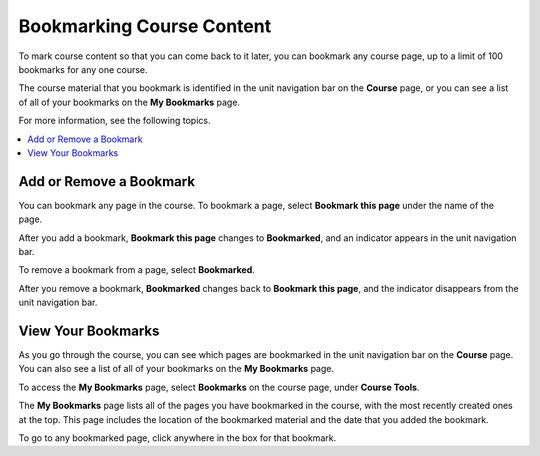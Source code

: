 .. This file is used in both the edX and Open edX Learner's Guides

.. _SFD Bookmarks:

###########################
Bookmarking Course Content
###########################

To mark course content so that you can come back to it later, you can bookmark
any course page, up to a limit of 100 bookmarks for any one course.

The course material that you bookmark is identified in the unit navigation bar
on the **Course** page, or you can see a list of all of your bookmarks on the
**My Bookmarks** page.

For more information, see the following topics.

.. contents::
 :local:
 :depth: 1

***************************
Add or Remove a Bookmark
***************************

You can bookmark any page in the course. To bookmark a page, select
**Bookmark this page** under the name of the page.

.. image:: ../../shared/students/Images/SFD_Bkmk_UnitButton.png
 :width: 600
 :alt: A course page showing the Bookmark control.

After you add a bookmark, **Bookmark this page** changes to **Bookmarked**, and
an indicator appears in the unit navigation bar.

.. image:: ../../shared/students/Images/SFD_Bkmk_PgsBkmkd.png
 :width: 600
 :alt: A course page showing "Bookmarked" and a bookmark icon in the unit
     navigation bar.

To remove a bookmark from a page, select **Bookmarked**.

After you remove a bookmark, **Bookmarked** changes back to **Bookmark this
page**, and the indicator disappears from the unit navigation bar.

***************************
View Your Bookmarks
***************************

As you go through the course, you can see which pages are bookmarked in the
unit navigation bar on the **Course** page. You can also see a list of all of
your bookmarks on the **My Bookmarks** page.

To access the **My Bookmarks** page, select **Bookmarks** on the course
page, under **Course Tools**.

.. image:: ../../shared/students/Images/SFD_Bkmk_BookmarksLink.png
 :width: 800
 :alt: A course page that shows the Bookmarks option under Course Tools.

The **My Bookmarks** page lists all of the pages you have bookmarked in the
course, with the most recently created ones at the top. This page includes the
location of the bookmarked material and the date that you added the bookmark.

To go to any bookmarked page, click anywhere in the box for that bookmark.
